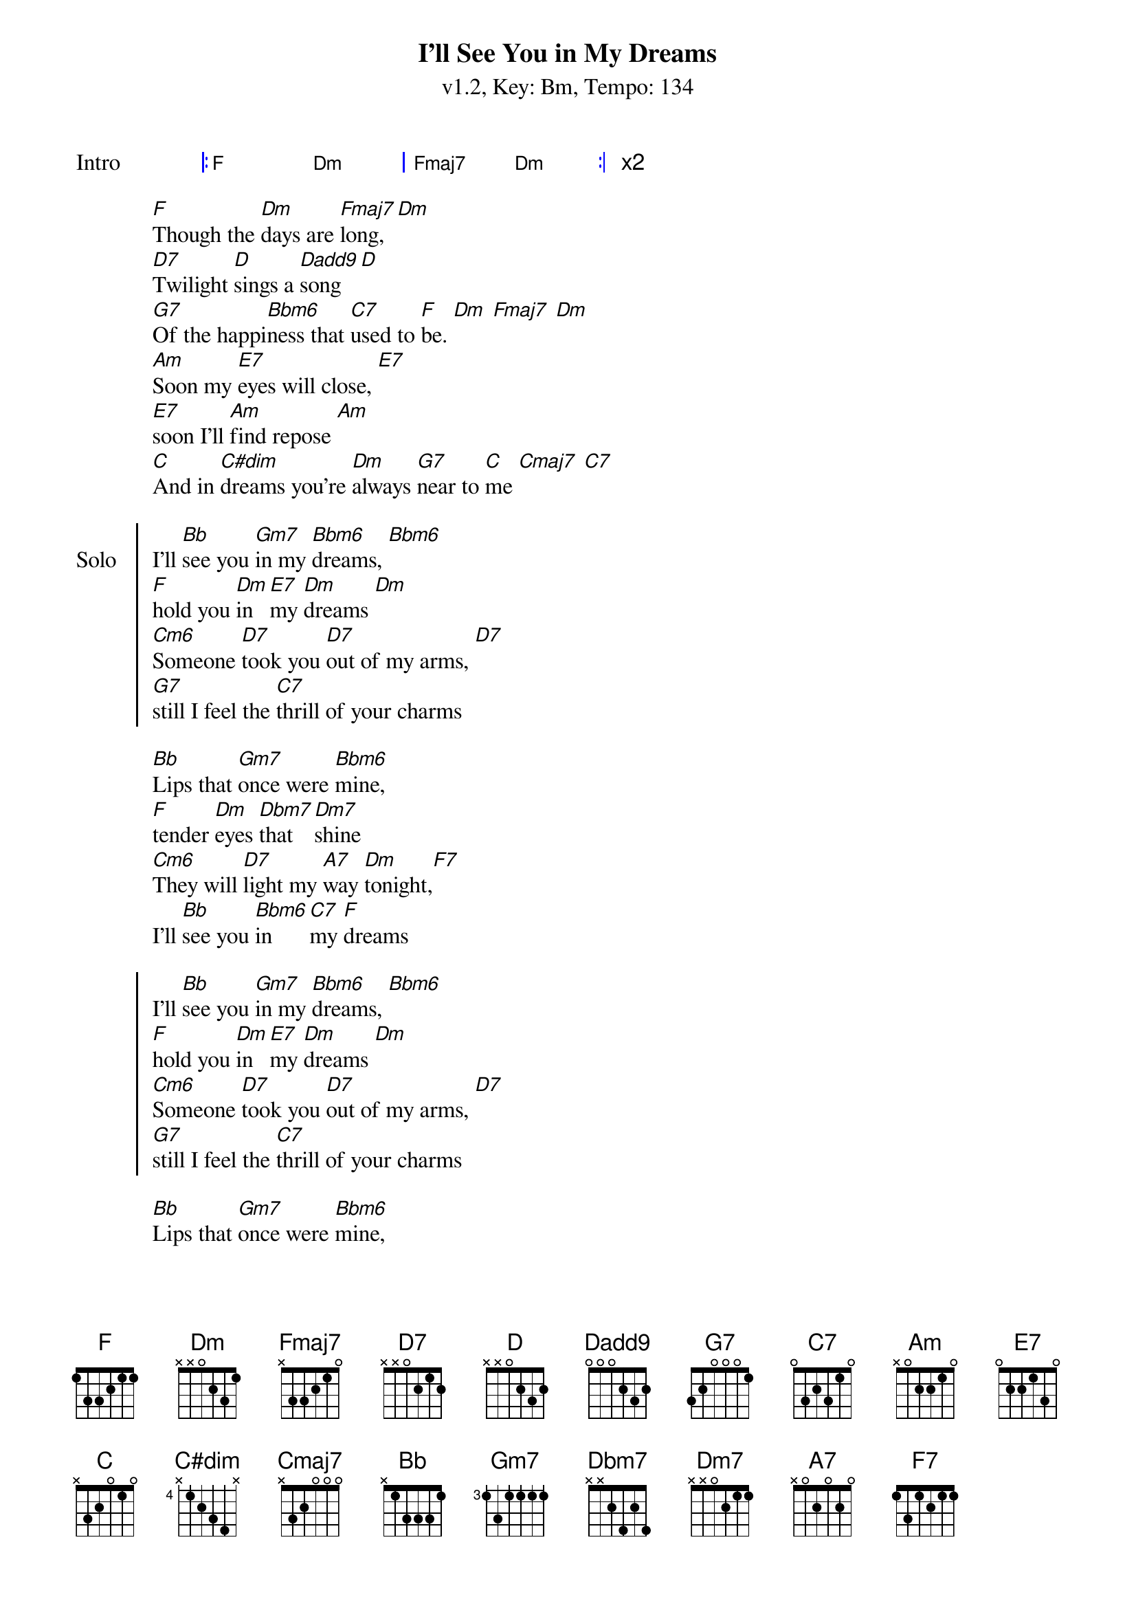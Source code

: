 {title: I'll See You in My Dreams}
{artist: Joe Brown}
{subtitle: v1.2, Key: Bm, Tempo: 134}
{tempo: 134}
{time: 4/4}
{duration: 3:13}
{key: F}
{define-ukulele: D7 base-fret 1 frets 2 0 2 0}
{define-ukulele: Dadd9 base-fret 1 frets 2 4 2 0}
{define-ukulele: Bbm6 base-fret 1 frets 0 1 1 1}
{define-ukulele: Cm6 base-fret 1 frets 2 3 3 3 }
{define-ukulele: C#dim base-fret 1 frets 0 1 0 1}
{define-ukulele: Fmaj7 base-fret 1 frets 2 4 1 0}
{define-ukulele: Dbm7 base-fret 1 frets 1 1 0 2}

{start_of_grid: Intro}
|: F . Dm . | Fmaj7 . Dm . :| x2
{end_of_grid}

{start_of_verse}
[F]Though the [Dm]days are [Fmaj7]long, [Dm]
[D7]Twilight [D]sings a [Dadd9]song [D]
[G7]Of the happi[Bbm6]ness that [C7]used to [F]be. [Dm] [Fmaj7] [Dm]
[Am]Soon my [E7]eyes will close, [E7]
[E7]soon I'll [Am]find repose [Am]
[C]And in [C#dim]dreams you're [Dm]always [G7]near to [C]me [Cmaj7] [C7]
{end_of_verse}

{start_of_chorus: Solo}
I'll [Bb]see you [Gm7]in my [Bbm6]dreams, [Bbm6]
[F]hold you [Dm]in [E7]my [Dm]dreams [Dm]
[Cm6]Someone [D7]took you [D7]out of my arms, [D7]
[G7]still I feel the [C7]thrill of your charms
{end_of_chorus}

{start_of_verse}
[Bb]Lips that [Gm7]once were [Bbm6]mine,
[F]tender [Dm]eyes [Dbm7]that [Dm7]shine
[Cm6]They will [D7]light my [A7]way [Dm]tonight,[F7]
I'll [Bb]see you [Bbm6]in [C7]my [F]dreams
{end_of_verse}

{start_of_chorus}
I'll [Bb]see you [Gm7]in my [Bbm6]dreams, [Bbm6]
[F]hold you [Dm]in [E7]my [Dm]dreams [Dm]
[Cm6]Someone [D7]took you [D7]out of my arms, [D7]
[G7]still I feel the [C7]thrill of your charms
{end_of_verse}

{start_of_verse}
[Bb]Lips that [Gm7]once were [Bbm6]mine,
[F]tender [Dm]eyes [Dbm7]that [Dm7]shine
[Cm6]They will [D7]light my [A7]way [Dm]tonight,[F7]
I'll [Bb]see you [Bbm6]in [C7]my [F]dreams
{end_of_verse}


{start_of_verse: Outro}
[Cm6]They will [D7]light my [A7]lonely way [Dm]tonight,[F7]
I'll [Bb]see you [Bbm6]in [C7]my [F]dreams
{end_of_verse}
{start_of_grid}
|: F . Dm . | Fmaj7 . Dm . :| x3
{end_of_grid}